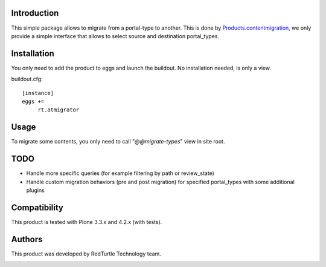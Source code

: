 Introduction
============
This simple package allows to migrate from a portal-type to another.
This is done by `Products.contentmigration <https://pypi.python.org/pypi/Products.contentmigration>`_, we only provide a simple interface that allows to select source and destination portal_types.

Installation
============
You only need to add the product to eggs and launch the buildout. No installation needed, is only a view.

buildout.cfg::

    [instance]
    eggs +=
         rt.atmigrator

Usage
=====
To migrate some contents, you only need to call "*@@migrate-types*" view in site root.

.. image:: https://admin.blog.redturtle.it/pypi-images/rt.atmigrator/atmigrator_screenshot.png

TODO
====
* Handle more specific queries (for example filtering by path or review_state)
* Handle custom migration behaviors (pre and post migration) for specified portal_types with some additional plugins

Compatibility
=============
This product is tested with Plone 3.3.x and 4.2.x (with tests).

Authors
=======

This product was developed by RedTurtle Technology team.

.. image:: http://www.redturtle.net/redturtle_banner.png
   :alt: RedTurtle Technology Site
   :target: http://www.redturtle.net/

